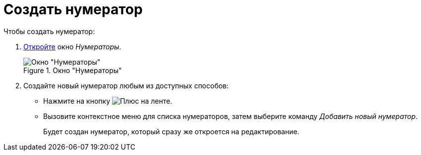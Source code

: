 = Создать нумератор

.Чтобы создать нумератор:
. xref:num-numerator.adoc[Откройте] окно _Нумераторы_.
+
.Окно "Нумераторы"
image::num_Numerators.png[Окно "Нумераторы"]
+
. Создайте новый нумератор любым из доступных способов:
+
* Нажмите на кнопку image:buttons/plus-green.png[Плюс] на ленте.
* Вызовите контекстное меню для списка нумераторов, затем выберите команду _Добавить новый нумератор_.
+
Будет создан нумератор, который сразу же откроется на редактирование.
